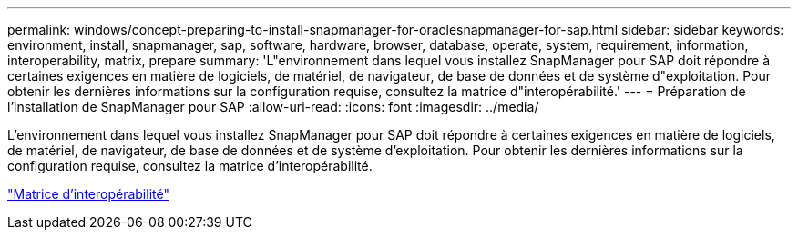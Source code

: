 ---
permalink: windows/concept-preparing-to-install-snapmanager-for-oraclesnapmanager-for-sap.html 
sidebar: sidebar 
keywords: environment, install, snapmanager, sap, software, hardware, browser, database, operate, system, requirement, information, interoperability, matrix, prepare 
summary: 'L"environnement dans lequel vous installez SnapManager pour SAP doit répondre à certaines exigences en matière de logiciels, de matériel, de navigateur, de base de données et de système d"exploitation. Pour obtenir les dernières informations sur la configuration requise, consultez la matrice d"interopérabilité.' 
---
= Préparation de l'installation de SnapManager pour SAP
:allow-uri-read: 
:icons: font
:imagesdir: ../media/


[role="lead"]
L'environnement dans lequel vous installez SnapManager pour SAP doit répondre à certaines exigences en matière de logiciels, de matériel, de navigateur, de base de données et de système d'exploitation. Pour obtenir les dernières informations sur la configuration requise, consultez la matrice d'interopérabilité.

http://support.netapp.com/NOW/products/interoperability/["Matrice d'interopérabilité"^]
